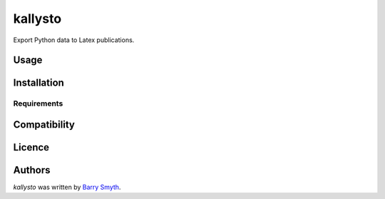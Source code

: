 kallysto
========

.. image:: https://img.shields.io/pypi/v/kallysto.svg
    :target: https://pypi.python.org/pypi/kallysto
    :alt: Latest PyPI version

.. image:: tbd.png
   :target: tbd
   :alt: Latest Travis CI build status

Export Python data to Latex publications.

Usage
-----

Installation
------------

Requirements
^^^^^^^^^^^^

Compatibility
-------------

Licence
-------

Authors
-------

`kallysto` was written by `Barry Smyth <barry.smyth@ucd.ie>`_.
